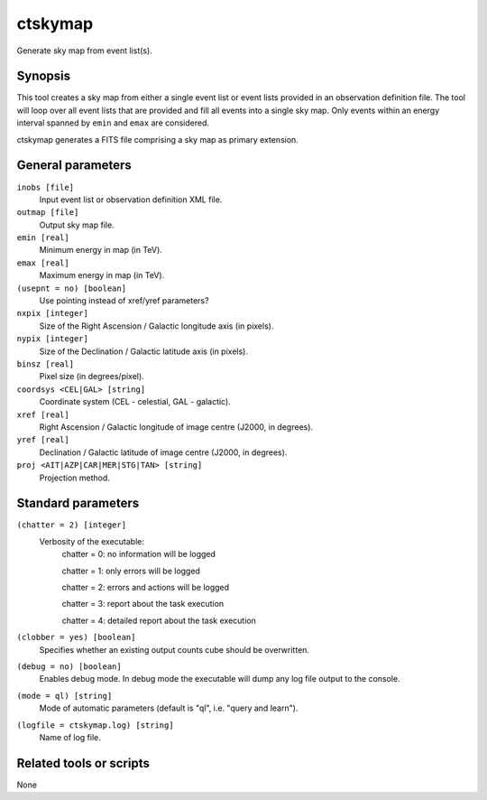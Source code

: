 .. _ctskymap:

ctskymap
========

Generate sky map from event list(s).


Synopsis
--------

This tool creates a sky map from either a single event list or event lists
provided in an observation definition file. The tool will loop over all event
lists that are provided and fill all events into a single sky map. Only events
within an energy interval spanned by ``emin`` and ``emax`` are considered.

ctskymap generates a FITS file comprising a sky map as primary extension.


General parameters
------------------

``inobs [file]``
    Input event list or observation definition XML file.
 	 	 
``outmap [file]``
    Output sky map file.
 	 	 
``emin [real]``
    Minimum energy in map (in TeV).
 	 	 
``emax [real]``
    Maximum energy in map (in TeV).

``(usepnt = no) [boolean]``
    Use pointing instead of xref/yref parameters?
 	 	 
``nxpix [integer]``
    Size of the Right Ascension / Galactic longitude axis (in pixels).
 	 	 
``nypix [integer]``
    Size of the Declination / Galactic latitude axis (in pixels).
 	 	 
``binsz [real]``
    Pixel size (in degrees/pixel).
 	 	 
``coordsys <CEL|GAL> [string]``
    Coordinate system (CEL - celestial, GAL - galactic).
 	 	 
``xref [real]``
    Right Ascension / Galactic longitude of image centre (J2000, in degrees).
 	 	 
``yref [real]``
    Declination / Galactic latitude of image centre (J2000, in degrees).
 	 	 
``proj <AIT|AZP|CAR|MER|STG|TAN> [string]``
    Projection method.


Standard parameters
-------------------

``(chatter = 2) [integer]``
    Verbosity of the executable:
     chatter = 0: no information will be logged
     
     chatter = 1: only errors will be logged
     
     chatter = 2: errors and actions will be logged
     
     chatter = 3: report about the task execution
     
     chatter = 4: detailed report about the task execution
 	 	 
``(clobber = yes) [boolean]``
    Specifies whether an existing output counts cube should be overwritten.
 	 	 
``(debug = no) [boolean]``
    Enables debug mode. In debug mode the executable will dump any log file output to the console.
 	 	 
``(mode = ql) [string]``
    Mode of automatic parameters (default is "ql", i.e. "query and learn").

``(logfile = ctskymap.log) [string]``
    Name of log file.


Related tools or scripts
------------------------

None
